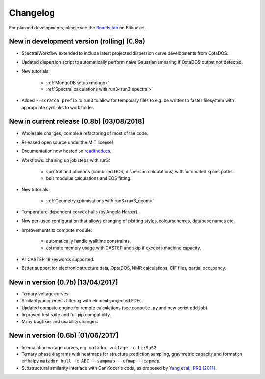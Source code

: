 Changelog
=========

For planned developments, please see the `Boards tab <https://bitbucket.org/ml-evs/matador/addon/trello/trello-board>`_ on Bitbucket.

New in development version (rolling) (0.9a)
-------------------------------------------

- SpectralWorkflow extended to include latest projected dispersion curve developments from OptaDOS.
- Updated dispersion script to automatically perform naive Gaussian smearing if OptaDOS output not detected.
- New tutorials:

   + :ref:`MongoDB setup<mongo>`
   + :ref:`Spectral calculations with run3<run3_spectral>`

- Added ``--scratch_prefix`` to run3 to allow for temporary files to e.g. be written to faster filesystem with appropriate symlinks to work folder.

New in current release (0.8b) [03/08/2018]
------------------------------------------

- Wholesale changes, complete refactoring of most of the code.
- Released open source under the MIT license!
- Documentation now hosted on `readthedocs <matador-db.readthedocs.org>`_,
- Workflows: chaining up job steps with run3:

   + spectral and phonons (combined DOS, dispersion calculations) with automated kpoint paths.
   + bulk modulus calculations and EOS fitting.

- New tutorials:

   + :ref:`Geometry optimisations with run3<run3_geom>`

- Temperature-dependent convex hulls (by Angela Harper).
- New per-used configuration that allows changing of plotting styles, colourschemes, database names etc.
- Improvements to compute module:

   + automatically handle walltime constraints,
   + estimate memory usage with CASTEP and skip if exceeds machine capacity,

- All CASTEP 18 keywords supported.
- Better support for electronic structure data, OptaDOS, NMR calculations, CIF files, partial occupancy.


New in version (0.7b) [13/04/2017]
----------------------------------

-  Ternary voltage curves.
-  Similarity/uniqueness filtering with element-projected PDFs.
-  Updated compute engine for remote calculations (see ``compute.py`` and new script ``oddjob``).
-  Improved test suite and full pip compatiblity.
-  Many bugfixes and usability changes.

New in version (0.6b) [01/06/2017]
----------------------------------

-  Intercalation voltage curves, e.g. ``matador voltage -c Li:SnS2``.
-  Ternary phase diagrams with heatmaps for structure prediction sampling, gravimetric capacity and formation enthalpy ``matador hull -c ABC --sampmap --efmap --capmap``.
-  Substructural similarity interface with Can Kocer's code, as proposed by `Yang et al., PRB (2014) <http://journals.aps.org/prb/abstract/10.1103/PhysRevB.90.054102>`_.
